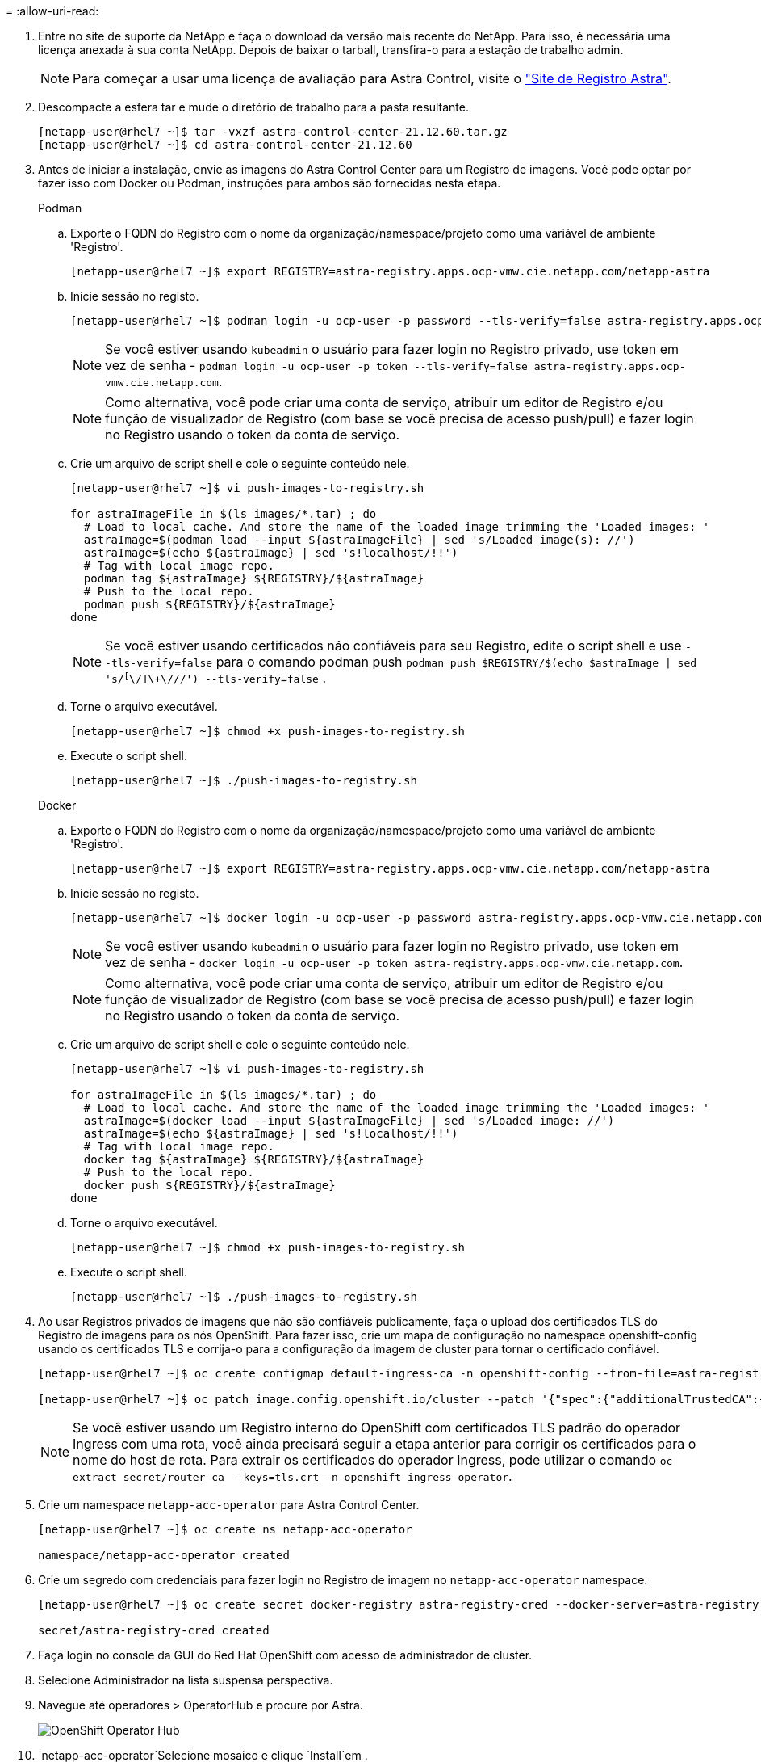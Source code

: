 = 
:allow-uri-read: 


. Entre no site de suporte da NetApp e faça o download da versão mais recente do NetApp. Para isso, é necessária uma licença anexada à sua conta NetApp. Depois de baixar o tarball, transfira-o para a estação de trabalho admin.
+

NOTE: Para começar a usar uma licença de avaliação para Astra Control, visite o https://cloud.netapp.com/astra-register["Site de Registro Astra"^].

. Descompacte a esfera tar e mude o diretório de trabalho para a pasta resultante.
+
[listing]
----
[netapp-user@rhel7 ~]$ tar -vxzf astra-control-center-21.12.60.tar.gz
[netapp-user@rhel7 ~]$ cd astra-control-center-21.12.60
----
. Antes de iniciar a instalação, envie as imagens do Astra Control Center para um Registro de imagens. Você pode optar por fazer isso com Docker ou Podman, instruções para ambos são fornecidas nesta etapa.
+
[]
====
.Podman
.. Exporte o FQDN do Registro com o nome da organização/namespace/projeto como uma variável de ambiente 'Registro'.
+
[listing]
----
[netapp-user@rhel7 ~]$ export REGISTRY=astra-registry.apps.ocp-vmw.cie.netapp.com/netapp-astra
----
.. Inicie sessão no registo.
+
[listing]
----
[netapp-user@rhel7 ~]$ podman login -u ocp-user -p password --tls-verify=false astra-registry.apps.ocp-vmw.cie.netapp.com
----
+

NOTE: Se você estiver usando `kubeadmin` o usuário para fazer login no Registro privado, use token em vez de senha - `podman login -u ocp-user -p token --tls-verify=false astra-registry.apps.ocp-vmw.cie.netapp.com`.

+

NOTE: Como alternativa, você pode criar uma conta de serviço, atribuir um editor de Registro e/ou função de visualizador de Registro (com base se você precisa de acesso push/pull) e fazer login no Registro usando o token da conta de serviço.

.. Crie um arquivo de script shell e cole o seguinte conteúdo nele.
+
[listing]
----
[netapp-user@rhel7 ~]$ vi push-images-to-registry.sh

for astraImageFile in $(ls images/*.tar) ; do
  # Load to local cache. And store the name of the loaded image trimming the 'Loaded images: '
  astraImage=$(podman load --input ${astraImageFile} | sed 's/Loaded image(s): //')
  astraImage=$(echo ${astraImage} | sed 's!localhost/!!')
  # Tag with local image repo.
  podman tag ${astraImage} ${REGISTRY}/${astraImage}
  # Push to the local repo.
  podman push ${REGISTRY}/${astraImage}
done
----
+

NOTE: Se você estiver usando certificados não confiáveis para seu Registro, edite o script shell e use `--tls-verify=false` para o comando podman push `podman push $REGISTRY/$(echo $astraImage | sed 's/^[^\/]\+\///') --tls-verify=false` .

.. Torne o arquivo executável.
+
[listing]
----
[netapp-user@rhel7 ~]$ chmod +x push-images-to-registry.sh
----
.. Execute o script shell.
+
[listing]
----
[netapp-user@rhel7 ~]$ ./push-images-to-registry.sh
----


====
+
[]
====
.Docker
.. Exporte o FQDN do Registro com o nome da organização/namespace/projeto como uma variável de ambiente 'Registro'.
+
[listing]
----
[netapp-user@rhel7 ~]$ export REGISTRY=astra-registry.apps.ocp-vmw.cie.netapp.com/netapp-astra
----
.. Inicie sessão no registo.
+
[listing]
----
[netapp-user@rhel7 ~]$ docker login -u ocp-user -p password astra-registry.apps.ocp-vmw.cie.netapp.com
----
+

NOTE: Se você estiver usando `kubeadmin` o usuário para fazer login no Registro privado, use token em vez de senha - `docker login -u ocp-user -p token astra-registry.apps.ocp-vmw.cie.netapp.com`.

+

NOTE: Como alternativa, você pode criar uma conta de serviço, atribuir um editor de Registro e/ou função de visualizador de Registro (com base se você precisa de acesso push/pull) e fazer login no Registro usando o token da conta de serviço.

.. Crie um arquivo de script shell e cole o seguinte conteúdo nele.
+
[listing]
----
[netapp-user@rhel7 ~]$ vi push-images-to-registry.sh

for astraImageFile in $(ls images/*.tar) ; do
  # Load to local cache. And store the name of the loaded image trimming the 'Loaded images: '
  astraImage=$(docker load --input ${astraImageFile} | sed 's/Loaded image: //')
  astraImage=$(echo ${astraImage} | sed 's!localhost/!!')
  # Tag with local image repo.
  docker tag ${astraImage} ${REGISTRY}/${astraImage}
  # Push to the local repo.
  docker push ${REGISTRY}/${astraImage}
done
----
.. Torne o arquivo executável.
+
[listing]
----
[netapp-user@rhel7 ~]$ chmod +x push-images-to-registry.sh
----
.. Execute o script shell.
+
[listing]
----
[netapp-user@rhel7 ~]$ ./push-images-to-registry.sh
----


====


. Ao usar Registros privados de imagens que não são confiáveis publicamente, faça o upload dos certificados TLS do Registro de imagens para os nós OpenShift. Para fazer isso, crie um mapa de configuração no namespace openshift-config usando os certificados TLS e corrija-o para a configuração da imagem de cluster para tornar o certificado confiável.
+
[listing]
----
[netapp-user@rhel7 ~]$ oc create configmap default-ingress-ca -n openshift-config --from-file=astra-registry.apps.ocp-vmw.cie.netapp.com=tls.crt

[netapp-user@rhel7 ~]$ oc patch image.config.openshift.io/cluster --patch '{"spec":{"additionalTrustedCA":{"name":"default-ingress-ca"}}}' --type=merge
----
+

NOTE: Se você estiver usando um Registro interno do OpenShift com certificados TLS padrão do operador Ingress com uma rota, você ainda precisará seguir a etapa anterior para corrigir os certificados para o nome do host de rota. Para extrair os certificados do operador Ingress, pode utilizar o comando `oc extract secret/router-ca --keys=tls.crt -n openshift-ingress-operator`.

. Crie um namespace `netapp-acc-operator` para Astra Control Center.
+
[listing]
----
[netapp-user@rhel7 ~]$ oc create ns netapp-acc-operator

namespace/netapp-acc-operator created
----
. Crie um segredo com credenciais para fazer login no Registro de imagem no `netapp-acc-operator` namespace.
+
[listing]
----
[netapp-user@rhel7 ~]$ oc create secret docker-registry astra-registry-cred --docker-server=astra-registry.apps.ocp-vmw.cie.netapp.com --docker-username=ocp-user --docker-password=password -n netapp-acc-operator

secret/astra-registry-cred created
----
. Faça login no console da GUI do Red Hat OpenShift com acesso de administrador de cluster.
. Selecione Administrador na lista suspensa perspectiva.
. Navegue até operadores > OperatorHub e procure por Astra.
+
image:redhat_openshift_image45.jpg["OpenShift Operator Hub"]

.  `netapp-acc-operator`Selecione mosaico e clique `Install`em .
+
image:redhat_openshift_image123.jpg["Telha do operador ACC"]

. Na tela Instalar Operador, aceite todos os parâmetros padrão e clique `Install`em .
+
image:redhat_openshift_image124.jpg["Detalhes do operador do ACC"]

. Aguarde até que a instalação do operador seja concluída.
+
image:redhat_openshift_image125.jpg["O operador do ACC aguarda a instalação"]

. Assim que a instalação do operador for bem-sucedida, navegue até clicar em `View Operator`.
+
image:redhat_openshift_image126.jpg["Instalação do operador do ACC concluída"]

. Em seguida, clique no `Create Instance` bloco Astra Control Center no operador.
+
image:redhat_openshift_image127.jpg["Criar instância ACC"]

. Preencha os `Create AstraControlCenter` campos do formulário e clique `Create`em .
+
.. Opcionalmente, edite o nome da instância do Astra Control Center.
.. Opcionalmente, ative ou desative o suporte Automático. Recomenda-se a manutenção da funcionalidade de suporte automático.
.. Insira o FQDN para o Centro de Controle Astra.
.. Introduza a versão Astra Control Center; a última é apresentada por predefinição.
.. Insira um nome de conta para o Astra Control Center e detalhes de administrador, como nome, sobrenome e endereço de e-mail.
.. Insira a política de recuperação de volume, o padrão é reter.
.. No Registro de imagens, insira o FQDN do Registro junto com o nome da organização como foi dado enquanto as imagens foram enviadas para o Registro (neste exemplo, `astra-registry.apps.ocp-vmw.cie.netapp.com/netapp-astra`)
.. Se utilizar um registo que necessite de autenticação, introduza o nome secreto na secção Registo de imagens.
.. Configurar opções de dimensionamento para os limites de recursos do Astra Control Center.
.. Insira o nome da classe de armazenamento se quiser colocar PVCs em uma classe de armazenamento não padrão.
.. Definir preferências de tratamento de CRD.
+
image:redhat_openshift_image128.jpg["Criar instância ACC"]

+
image:redhat_openshift_image129.jpg["Criar instância ACC"]




